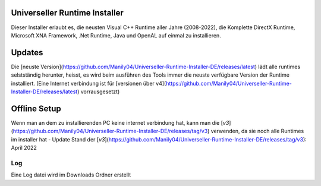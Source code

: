 .. image:: https://img.shields.io/badge/-Download-brightgreen
   :alt: Download
   :target: https://github.com/Manily04/Universeller-Runtime-Installer-DE/releases/latest

.. image:: https://img.shields.io/github/downloads/Manily04/Universeller-Runtime-Installer-DE/total?label=Downloads
   :alt: Total Downloads


Universeller Runtime Installer
===============================
Dieser Installer erlaubt es, die neusten Visual C++ Runtime aller Jahre (2008-2022), die Komplette DirectX Runtime, Microsoft XNA Framework, .Net Runtime, Java und OpenAL auf einmal zu installieren.

Updates
===============================
Die [neuste Version](https://github.com/Manily04/Universeller-Runtime-Installer-DE/releases/latest) lädt alle runtimes selstständig herunter, heisst, es wird beim ausführen des Tools immer die neuste verfügbare Version der Runtime installiert. (Eine Internet verbindung ist für [versionen über v4](https://github.com/Manily04/Universeller-Runtime-Installer-DE/releases/latest) vorrausgesetzt)

Offline Setup
===============================
Wenn man an dem zu installierenden PC keine internet verbindung hat, kann man die [`v3`](https://github.com/Manily04/Universeller-Runtime-Installer-DE/releases/tag/v3) verwenden, da sie noch alle Runtimes im installer hat - Update Stand der [`v3`](https://github.com/Manily04/Universeller-Runtime-Installer-DE/releases/tag/v3): April 2022

Log
---------
Eine Log datei wird im Downloads Ordner erstellt
